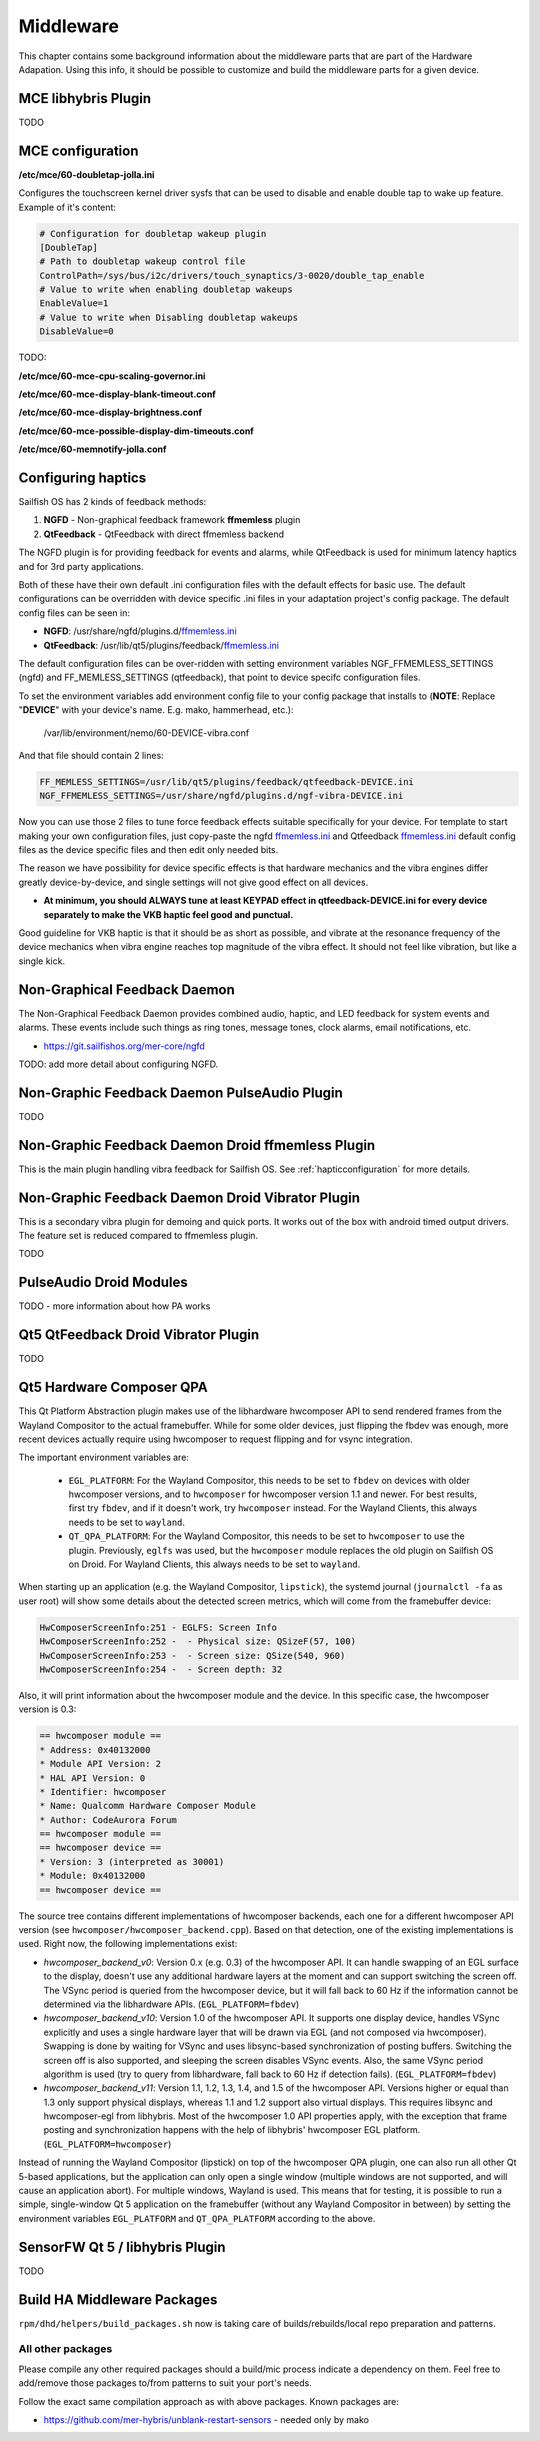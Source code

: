Middleware
==========

This chapter contains some background information about the middleware parts
that are part of the Hardware Adapation. Using this info, it should be possible
to customize and build the middleware parts for a given device.


MCE libhybris Plugin
--------------------

TODO

.. _mceconfiguration:

MCE configuration
-----------------

**/etc/mce/60-doubletap-jolla.ini**

Configures the touchscreen kernel driver sysfs that can be used to disable
and enable double tap to wake up feature. Example of it's content:

.. code-block:: console

    # Configuration for doubletap wakeup plugin
    [DoubleTap]
    # Path to doubletap wakeup control file
    ControlPath=/sys/bus/i2c/drivers/touch_synaptics/3-0020/double_tap_enable
    # Value to write when enabling doubletap wakeups
    EnableValue=1
    # Value to write when Disabling doubletap wakeups
    DisableValue=0

TODO:

**/etc/mce/60-mce-cpu-scaling-governor.ini**

**/etc/mce/60-mce-display-blank-timeout.conf**

**/etc/mce/60-mce-display-brightness.conf**

**/etc/mce/60-mce-possible-display-dim-timeouts.conf**

**/etc/mce/60-memnotify-jolla.conf**


.. _hapticconfiguration:

Configuring haptics
-------------------

Sailfish OS has 2 kinds of feedback methods:

1. **NGFD** - Non-graphical feedback framework **ffmemless** plugin
2. **QtFeedback** - QtFeedback with direct ffmemless backend

The NGFD plugin is for providing feedback for events and alarms, while
QtFeedback is used for minimum latency haptics and for 3rd party applications.

Both of these have their own default .ini configuration files with the default
effects for basic use. The default configurations can be overridden with device
specific .ini files in your adaptation project's config package. The default
config files can be seen in:

* **NGFD**: /usr/share/ngfd/plugins.d/`ffmemless.ini <https://git.sailfishos.org/mer-core/ngfd/blob/master/data/plugins.d/ffmemless.ini>`_
* **QtFeedback**: /usr/lib/qt5/plugins/feedback/`ffmemless.ini <https://git.sailfishos.org/mer-core/qt-mobility-haptics-ffmemless/blob/master/ffmemless.ini>`_

The default configuration files can be over-ridden with setting environment
variables NGF_FFMEMLESS_SETTINGS (ngfd) and FF_MEMLESS_SETTINGS (qtfeedback),
that point to device specifc configuration files.

To set the environment variables add environment config file to your config
package that installs to (**NOTE**: Replace "**DEVICE**" with your device's
name. E.g. mako, hammerhead, etc.):

 /var/lib/environment/nemo/60-DEVICE-vibra.conf

And that file should contain 2 lines:


.. code-block:: console

   FF_MEMLESS_SETTINGS=/usr/lib/qt5/plugins/feedback/qtfeedback-DEVICE.ini
   NGF_FFMEMLESS_SETTINGS=/usr/share/ngfd/plugins.d/ngf-vibra-DEVICE.ini

Now you can use those 2 files to tune force feedback effects suitable
specifically for your device. For template to start making your own
configuration files, just copy-paste the ngfd `ffmemless.ini <https://git.sailfishos.org/mer-core/ngfd/blob/master/data/plugins.d/ffmemless.ini>`_ and Qtfeedback `ffmemless.ini <https://git.sailfishos.org/mer-core/qt-mobility-haptics-ffmemless/blob/master/ffmemless.ini>`_
default config files as the device specific files and then edit only needed
bits.

The reason we have possibility for device specific effects is that hardware
mechanics and the vibra engines differ greatly device-by-device, and single
settings will not give good effect on all devices.

* **At minimum, you should ALWAYS tune at least KEYPAD effect in qtfeedback-DEVICE.ini for every device separately to make the VKB haptic feel good and punctual.**

Good guideline for VKB haptic is that it should be as short as possible, and
vibrate at the resonance frequency of the device mechanics when vibra engine
reaches top magnitude of the vibra effect. It should not feel like vibration,
but like a single kick.

Non-Graphical Feedback Daemon
---------------------------

The Non-Graphical Feedback Daemon provides combined audio, haptic, and LED
feedback for system events and alarms. These events include such things as
ring tones, message tones, clock alarms, email notifications, etc.

* https://git.sailfishos.org/mer-core/ngfd

TODO: add more detail about configuring NGFD.

Non-Graphic Feedback Daemon PulseAudio Plugin
---------------------------------------------

TODO

Non-Graphic Feedback Daemon Droid ffmemless Plugin
--------------------------------------------------

This is the main plugin handling vibra feedback for Sailfish OS. See
:ref:`hapticconfiguration` for more details.


Non-Graphic Feedback Daemon Droid Vibrator Plugin
-------------------------------------------------

This is a secondary vibra plugin for demoing and quick ports. It works out
of the box with android timed output drivers. The feature set is reduced
compared to ffmemless plugin.

TODO


PulseAudio Droid Modules
------------------------

TODO - more information about how PA works


Qt5 QtFeedback Droid Vibrator Plugin
------------------------------------

TODO

Qt5 Hardware Composer QPA
-------------------------

This Qt Platform Abstraction plugin makes use of the libhardware hwcomposer API to
send rendered frames from the Wayland Compositor to the actual framebuffer. While
for some older devices, just flipping the fbdev was enough, more recent devices
actually require using hwcomposer to request flipping and for vsync integration.

The important environment variables are:

 * ``EGL_PLATFORM``: For the Wayland Compositor, this
   needs to be set to ``fbdev`` on devices with older hwcomposer versions, and
   to ``hwcomposer`` for hwcomposer version 1.1 and newer. For best results,
   first try ``fbdev``, and if it doesn't work, try ``hwcomposer`` instead.
   For the Wayland Clients, this always needs to be set to ``wayland``.
 * ``QT_QPA_PLATFORM``: For the Wayland Compositor, this needs to be set to
   ``hwcomposer`` to use the plugin. Previously, ``eglfs`` was used, but the
   ``hwcomposer`` module replaces the old plugin on Sailfish OS on Droid. For
   Wayland Clients, this always needs to be set to ``wayland``.

When starting up an application (e.g. the Wayland Compositor, ``lipstick``), the
systemd journal (``journalctl -fa`` as user root) will show some details about
the detected screen metrics, which will come from the framebuffer device:

.. code-block:: console

    HwComposerScreenInfo:251 - EGLFS: Screen Info
    HwComposerScreenInfo:252 -  - Physical size: QSizeF(57, 100)
    HwComposerScreenInfo:253 -  - Screen size: QSize(540, 960)
    HwComposerScreenInfo:254 -  - Screen depth: 32

Also, it will print information about the hwcomposer module and the device. In
this specific case, the hwcomposer version is 0.3:

.. code-block:: console

    == hwcomposer module ==
    * Address: 0x40132000
    * Module API Version: 2
    * HAL API Version: 0
    * Identifier: hwcomposer
    * Name: Qualcomm Hardware Composer Module
    * Author: CodeAurora Forum
    == hwcomposer module ==
    == hwcomposer device ==
    * Version: 3 (interpreted as 30001)
    * Module: 0x40132000
    == hwcomposer device ==

The source tree contains different implementations of hwcomposer backends, each
one for a different hwcomposer API version (see
``hwcomposer/hwcomposer_backend.cpp``). Based on that detection, one of the
existing implementations is used. Right now, the following implementations exist:

* *hwcomposer_backend_v0*: Version 0.x (e.g. 0.3) of the hwcomposer API. It can
  handle swapping of an EGL surface to the display, doesn't use any additional
  hardware layers at the moment and can support switching the screen off. The VSync
  period is queried from the hwcomposer device, but it will fall back to 60 Hz if
  the information cannot be determined via the libhardware APIs.
  (``EGL_PLATFORM=fbdev``)

* *hwcomposer_backend_v10*: Version 1.0 of the hwcomposer API. It supports one
  display device, handles VSync explicitly and uses a single hardware layer that
  will be drawn via EGL (and not composed via hwcomposer). Swapping is done by
  waiting for VSync and uses libsync-based synchronization of posting buffers.
  Switching the screen off is also supported, and sleeping the screen disables
  VSync events. Also, the same VSync period algorithm is used (try to query from
  libhardware, fall back to 60 Hz if detection fails).
  (``EGL_PLATFORM=fbdev``)

* *hwcomposer_backend_v11*: Version 1.1, 1.2, 1.3, 1.4, and 1.5
  of the hwcomposer API. Versions higher or equal than
  1.3 only support physical displays, whereas 1.1 and 1.2 support also virtual
  displays. This requires libsync and hwcomposer-egl from libhybris. Most of the
  hwcomposer 1.0 API properties apply, with the exception that frame posting and
  synchronization happens with the help of libhybris' hwcomposer EGL platform.
  (``EGL_PLATFORM=hwcomposer``)

Instead of running the Wayland Compositor (lipstick) on top of the hwcomposer QPA
plugin, one can also run all other Qt 5-based applications, but the application
can only open a single window (multiple windows are not supported, and will cause
an application abort). For multiple windows, Wayland is used. This means that for
testing, it is possible to run a simple, single-window Qt 5 application on the
framebuffer (without any Wayland Compositor in between) by setting the environment
variables ``EGL_PLATFORM`` and ``QT_QPA_PLATFORM`` according to the above.


SensorFW Qt 5 / libhybris Plugin
--------------------------------

TODO

.. _build-ha-pkgs:

Build HA Middleware Packages
----------------------------

``rpm/dhd/helpers/build_packages.sh`` now is taking care of builds/rebuilds/local
repo preparation and patterns.

All other packages
''''''''''''''''''
Please compile any other required packages should a build/mic process
indicate a dependency on them. Feel free to add/remove those packages
to/from patterns to suit your port's needs.

Follow the exact same compilation approach as with above packages. Known
packages are:

* https://github.com/mer-hybris/unblank-restart-sensors - needed only by mako

